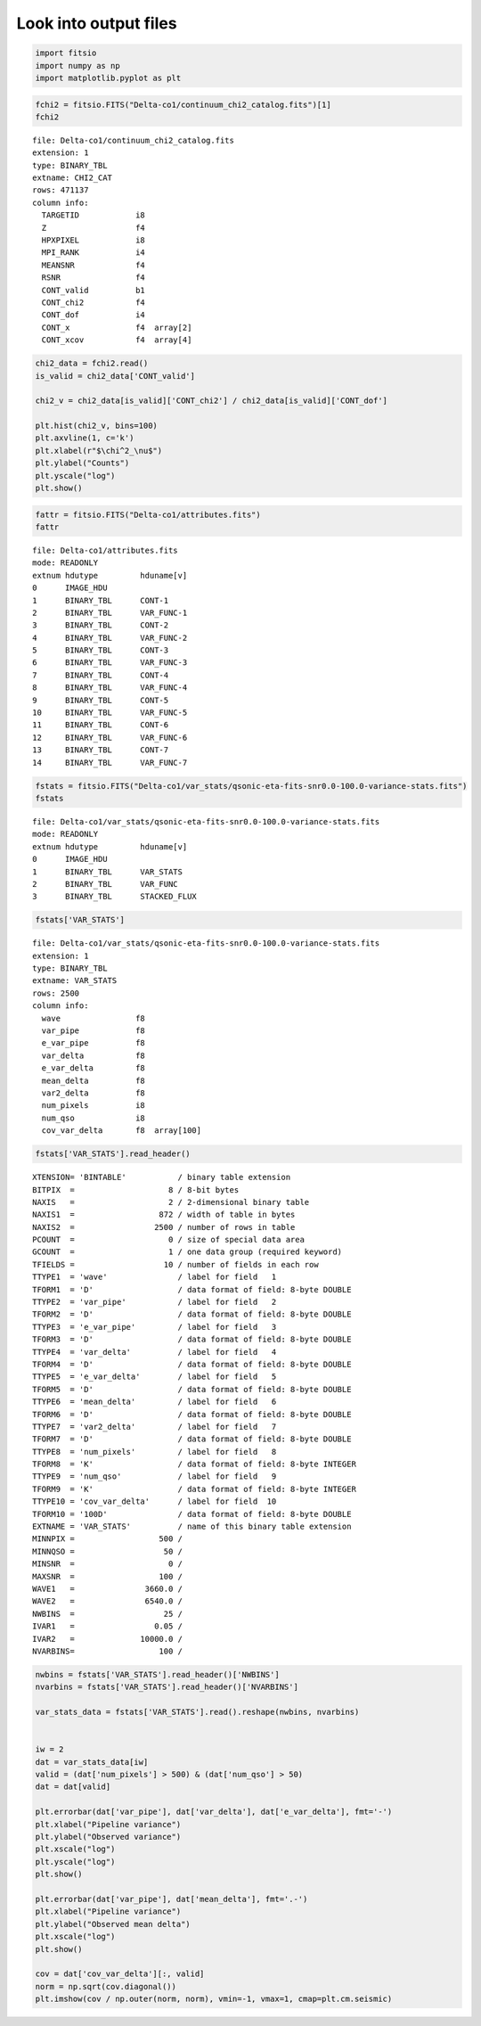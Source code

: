 Look into output files
========================

.. code:: python3

    import fitsio
    import numpy as np
    import matplotlib.pyplot as plt

.. code:: python3

    fchi2 = fitsio.FITS("Delta-co1/continuum_chi2_catalog.fits")[1]
    fchi2

.. parsed-literal::

    
      file: Delta-co1/continuum_chi2_catalog.fits
      extension: 1
      type: BINARY_TBL
      extname: CHI2_CAT
      rows: 471137
      column info:
        TARGETID            i8  
        Z                   f4  
        HPXPIXEL            i8  
        MPI_RANK            i4  
        MEANSNR             f4  
        RSNR                f4  
        CONT_valid          b1  
        CONT_chi2           f4  
        CONT_dof            i4  
        CONT_x              f4  array[2]
        CONT_xcov           f4  array[4]



.. code:: python3

    chi2_data = fchi2.read()
    is_valid = chi2_data['CONT_valid']

    chi2_v = chi2_data[is_valid]['CONT_chi2'] / chi2_data[is_valid]['CONT_dof']
    
    plt.hist(chi2_v, bins=100)
    plt.axvline(1, c='k')
    plt.xlabel(r"$\chi^2_\nu$")
    plt.ylabel("Counts")
    plt.yscale("log")
    plt.show()



.. image:: ../_static/chi2cat_hist.png


.. code:: python3

    fattr = fitsio.FITS("Delta-co1/attributes.fits")
    fattr




.. parsed-literal::

    
      file: Delta-co1/attributes.fits
      mode: READONLY
      extnum hdutype         hduname[v]
      0      IMAGE_HDU       
      1      BINARY_TBL      CONT-1
      2      BINARY_TBL      VAR_FUNC-1
      3      BINARY_TBL      CONT-2
      4      BINARY_TBL      VAR_FUNC-2
      5      BINARY_TBL      CONT-3
      6      BINARY_TBL      VAR_FUNC-3
      7      BINARY_TBL      CONT-4
      8      BINARY_TBL      VAR_FUNC-4
      9      BINARY_TBL      CONT-5
      10     BINARY_TBL      VAR_FUNC-5
      11     BINARY_TBL      CONT-6
      12     BINARY_TBL      VAR_FUNC-6
      13     BINARY_TBL      CONT-7
      14     BINARY_TBL      VAR_FUNC-7



.. code:: python3

    fstats = fitsio.FITS("Delta-co1/var_stats/qsonic-eta-fits-snr0.0-100.0-variance-stats.fits")
    fstats




.. parsed-literal::

    
      file: Delta-co1/var_stats/qsonic-eta-fits-snr0.0-100.0-variance-stats.fits
      mode: READONLY
      extnum hdutype         hduname[v]
      0      IMAGE_HDU       
      1      BINARY_TBL      VAR_STATS
      2      BINARY_TBL      VAR_FUNC
      3      BINARY_TBL      STACKED_FLUX



.. code:: python3

    fstats['VAR_STATS']


.. parsed-literal::

    
      file: Delta-co1/var_stats/qsonic-eta-fits-snr0.0-100.0-variance-stats.fits
      extension: 1
      type: BINARY_TBL
      extname: VAR_STATS
      rows: 2500
      column info:
        wave                f8  
        var_pipe            f8  
        e_var_pipe          f8  
        var_delta           f8  
        e_var_delta         f8  
        mean_delta          f8  
        var2_delta          f8  
        num_pixels          i8  
        num_qso             i8  
        cov_var_delta       f8  array[100]



.. code:: python3

    fstats['VAR_STATS'].read_header()




.. parsed-literal::

    
    XTENSION= 'BINTABLE'           / binary table extension
    BITPIX  =                    8 / 8-bit bytes
    NAXIS   =                    2 / 2-dimensional binary table
    NAXIS1  =                  872 / width of table in bytes
    NAXIS2  =                 2500 / number of rows in table
    PCOUNT  =                    0 / size of special data area
    GCOUNT  =                    1 / one data group (required keyword)
    TFIELDS =                   10 / number of fields in each row
    TTYPE1  = 'wave'               / label for field   1
    TFORM1  = 'D'                  / data format of field: 8-byte DOUBLE
    TTYPE2  = 'var_pipe'           / label for field   2
    TFORM2  = 'D'                  / data format of field: 8-byte DOUBLE
    TTYPE3  = 'e_var_pipe'         / label for field   3
    TFORM3  = 'D'                  / data format of field: 8-byte DOUBLE
    TTYPE4  = 'var_delta'          / label for field   4
    TFORM4  = 'D'                  / data format of field: 8-byte DOUBLE
    TTYPE5  = 'e_var_delta'        / label for field   5
    TFORM5  = 'D'                  / data format of field: 8-byte DOUBLE
    TTYPE6  = 'mean_delta'         / label for field   6
    TFORM6  = 'D'                  / data format of field: 8-byte DOUBLE
    TTYPE7  = 'var2_delta'         / label for field   7
    TFORM7  = 'D'                  / data format of field: 8-byte DOUBLE
    TTYPE8  = 'num_pixels'         / label for field   8
    TFORM8  = 'K'                  / data format of field: 8-byte INTEGER
    TTYPE9  = 'num_qso'            / label for field   9
    TFORM9  = 'K'                  / data format of field: 8-byte INTEGER
    TTYPE10 = 'cov_var_delta'      / label for field  10
    TFORM10 = '100D'               / data format of field: 8-byte DOUBLE
    EXTNAME = 'VAR_STATS'          / name of this binary table extension
    MINNPIX =                  500 / 
    MINNQSO =                   50 / 
    MINSNR  =                    0 / 
    MAXSNR  =                  100 / 
    WAVE1   =               3660.0 / 
    WAVE2   =               6540.0 / 
    NWBINS  =                   25 / 
    IVAR1   =                 0.05 / 
    IVAR2   =              10000.0 / 
    NVARBINS=                  100 / 



.. code:: python3

    nwbins = fstats['VAR_STATS'].read_header()['NWBINS']
    nvarbins = fstats['VAR_STATS'].read_header()['NVARBINS']

    var_stats_data = fstats['VAR_STATS'].read().reshape(nwbins, nvarbins)


    iw = 2
    dat = var_stats_data[iw]
    valid = (dat['num_pixels'] > 500) & (dat['num_qso'] > 50)
    dat = dat[valid]
    
    plt.errorbar(dat['var_pipe'], dat['var_delta'], dat['e_var_delta'], fmt='-')
    plt.xlabel("Pipeline variance")
    plt.ylabel("Observed variance")
    plt.xscale("log")
    plt.yscale("log")
    plt.show()
    
    plt.errorbar(dat['var_pipe'], dat['mean_delta'], fmt='.-')
    plt.xlabel("Pipeline variance")
    plt.ylabel("Observed mean delta")
    plt.xscale("log")
    plt.show()
    
    cov = dat['cov_var_delta'][:, valid]
    norm = np.sqrt(cov.diagonal())
    plt.imshow(cov / np.outer(norm, norm), vmin=-1, vmax=1, cmap=plt.cm.seismic)


.. image:: ../_static/chi2cat_varpipe-obs.png

.. image:: ../_static/chi2cat_varpipe-mean.png

.. image:: ../_static/chi2cat_covariance.png


